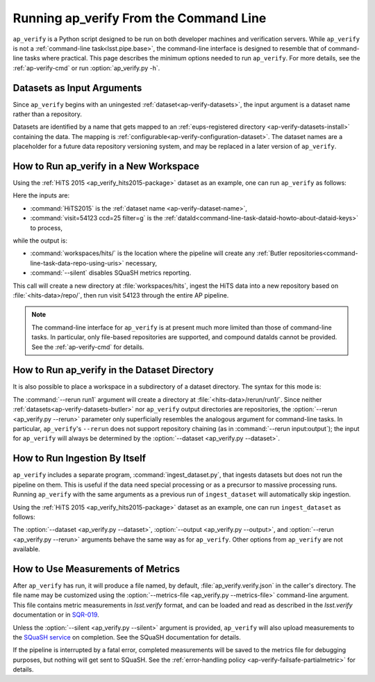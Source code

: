 .. _ap-verify-running:

#######################################
Running ap_verify From the Command Line
#######################################

``ap_verify`` is a Python script designed to be run on both developer machines and verification servers.
While ``ap_verify`` is not a :ref:`command-line task<lsst.pipe.base>`, the command-line interface is designed to resemble that of command-line tasks where practical.
This page describes the minimum options needed to run ``ap_verify``.
For more details, see the :ref:`ap-verify-cmd` or run :option:`ap_verify.py -h`.

.. _ap-verify-dataset-name:

Datasets as Input Arguments
---------------------------

Since ``ap_verify`` begins with an uningested :ref:`dataset<ap-verify-datasets>`, the input argument is a dataset name rather than a repository.

Datasets are identified by a name that gets mapped to an :ref:`eups-registered directory <ap-verify-datasets-install>` containing the data.
The mapping is :ref:`configurable<ap-verify-configuration-dataset>`.
The dataset names are a placeholder for a future data repository versioning system, and may be replaced in a later version of ``ap_verify``.

.. _ap-verify-run-output:

How to Run ap_verify in a New Workspace
---------------------------------------

Using the :ref:`HiTS 2015 <ap_verify_hits2015-package>` dataset as an example, one can run ``ap_verify`` as follows:

.. prompt:: bash

   ap_verify.py --dataset HiTS2015 --id "visit=54123 ccd=25 filter=g" --output workspaces/hits/ --silent

Here the inputs are:

* :command:`HiTS2015` is the :ref:`dataset name <ap-verify-dataset-name>`,
* :command:`visit=54123 ccd=25 filter=g` is the :ref:`dataId<command-line-task-dataid-howto-about-dataid-keys>` to process,

while the output is:

* :command:`workspaces/hits/` is the location where the pipeline will create any :ref:`Butler repositories<command-line-task-data-repo-using-uris>` necessary,

* :command:`--silent` disables SQuaSH metrics reporting.

This call will create a new directory at :file:`workspaces/hits`, ingest the HiTS data into a new repository based on :file:`<hits-data>/repo/`, then run visit 54123 through the entire AP pipeline.

.. note::

   The command-line interface for ``ap_verify`` is at present much more limited than those of command-line tasks.
   In particular, only file-based repositories are supported, and compound dataIds cannot be provided.
   See the :ref:`ap-verify-cmd` for details.

.. _ap-verify-run-rerun:

How to Run ap_verify in the Dataset Directory
---------------------------------------------

It is also possible to place a workspace in a subdirectory of a dataset directory. The syntax for this mode is:

.. prompt:: bash

   ap_verify.py --dataset HiTS2015 --rerun run1 --id "visit=54123 ccd=25 filter=g" --silent

The :command:`--rerun run1` argument will create a directory at :file:`<hits-data>/rerun/run1/`.
Since neither :ref:`datasets<ap-verify-datasets-butler>` nor ``ap_verify`` output directories are repositories, the :option:`--rerun <ap_verify.py --rerun>` parameter only superficially resembles the analogous argument for command-line tasks.
In particular, ``ap_verify``'s ``--rerun`` does not support repository chaining (as in :command:`--rerun input:output`); the input for ``ap_verify`` will always be determined by the :option:`--dataset <ap_verify.py --dataset>`.

.. _ap-verify-run-ingest:

How to Run Ingestion By Itself
------------------------------

``ap_verify`` includes a separate program, :command:`ingest_dataset.py`, that ingests datasets but does not run the pipeline on them.
This is useful if the data need special processing or as a precursor to massive processing runs.
Running ``ap_verify`` with the same arguments as a previous run of ``ingest_dataset`` will automatically skip ingestion.

Using the :ref:`HiTS 2015 <ap_verify_hits2015-package>` dataset as an example, one can run ``ingest_dataset`` as follows:

.. prompt:: bash

   ingest_dataset.py --dataset HiTS2015 --output workspaces/hits/

The :option:`--dataset <ap_verify.py --dataset>`, :option:`--output <ap_verify.py --output>`, and :option:`--rerun <ap_verify.py --rerun>` arguments behave the same way as for ``ap_verify``.
Other options from ``ap_verify`` are not available.

.. _ap-verify-results:

How to Use Measurements of Metrics
----------------------------------

After ``ap_verify`` has run, it will produce a file named, by default, :file:`ap_verify.verify.json` in the caller's directory.
The file name may be customized using the :option:`--metrics-file <ap_verify.py --metrics-file>` command-line argument.
This file contains metric measurements in `lsst.verify` format, and can be loaded and read as described in the `lsst.verify` documentation or in `SQR-019 <https://sqr-019.lsst.io>`_.

Unless the :option:`--silent <ap_verify.py --silent>` argument is provided, ``ap_verify`` will also upload measurements to the `SQuaSH service <https://squash.lsst.codes/>`_ on completion.
See the SQuaSH documentation for details.

If the pipeline is interrupted by a fatal error, completed measurements will be saved to the metrics file for debugging purposes, but nothing will get sent to SQuaSH.
See the :ref:`error-handling policy <ap-verify-failsafe-partialmetric>` for details.

